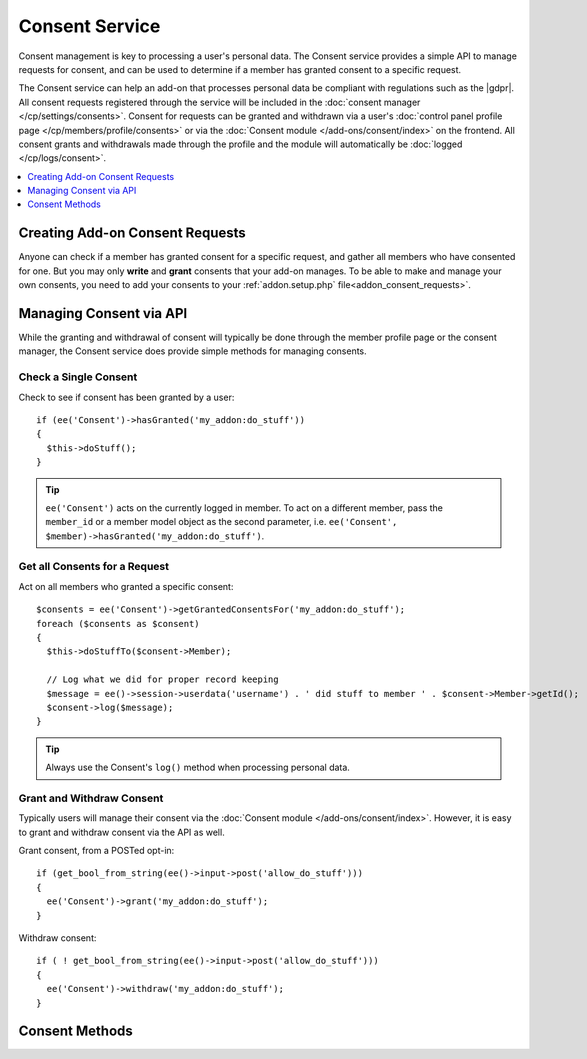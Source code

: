 Consent Service
===============

.. highlight:: php

Consent management is key to processing a user's personal data. The Consent service provides a simple API to manage requests for consent, and can be used to determine if a member has granted consent to a specific request.

The Consent service can help an add-on that processes personal data be compliant with regulations such as the |gdpr|. All consent requests registered through the service will be included in the :doc:`consent manager </cp/settings/consents>`.  Consent for requests can be granted and withdrawn via a user's :doc:`control panel profile page </cp/members/profile/consents>` or via the :doc:`Consent module </add-ons/consent/index>` on the frontend.  All consent grants and withdrawals made through the profile and the module will automatically be :doc:`logged </cp/logs/consent>`.

.. contents::
  :local:
  :depth: 1


Creating Add-on Consent Requests
--------------------------------

Anyone can check if a member has granted consent for a specific request, and gather all members who have consented for one. But you may only **write** and **grant** consents that your add-on manages. To be able to make and manage your own consents, you need to add your consents to your :ref:`addon.setup.php` file<addon_consent_requests>`.

Managing Consent via API
------------------------

While the granting and withdrawal of consent will typically be done through the member profile page or the consent manager, the Consent service does provide simple methods for managing consents.


Check a Single Consent
~~~~~~~~~~~~~~~~~~~~~~

Check to see if consent has been granted by a user::

  if (ee('Consent')->hasGranted('my_addon:do_stuff'))
  {
    $this->doStuff();
  }

.. tip:: ``ee('Consent')`` acts on the currently logged in member. To act on a different member, pass the ``member_id`` or a member model object as the second parameter, i.e. ``ee('Consent', $member)->hasGranted('my_addon:do_stuff')``.


Get all Consents for a Request
~~~~~~~~~~~~~~~~~~~~~~~~~~~~~~

Act on all members who granted a specific consent::

  $consents = ee('Consent')->getGrantedConsentsFor('my_addon:do_stuff');
  foreach ($consents as $consent)
  {
    $this->doStuffTo($consent->Member);

    // Log what we did for proper record keeping
    $message = ee()->session->userdata('username') . ' did stuff to member ' . $consent->Member->getId();
    $consent->log($message);
  }

.. tip:: Always use the Consent's ``log()`` method when processing personal data.

Grant and Withdraw Consent
~~~~~~~~~~~~~~~~~~~~~~~~~~

Typically users will manage their consent via the :doc:`Consent module </add-ons/consent/index>`.  However, it is easy to grant and withdraw consent via the API as well.

Grant consent, from a POSTed opt-in::

  if (get_bool_from_string(ee()->input->post('allow_do_stuff')))
  {
    ee('Consent')->grant('my_addon:do_stuff');
  }

Withdraw consent::

  if ( ! get_bool_from_string(ee()->input->post('allow_do_stuff')))
  {
    ee('Consent')->withdraw('my_addon:do_stuff');
  }


Consent Methods
---------------

.. namespace:: EllisLab\ExpressionEngine\Service\Consent

.. class:: Consent

.. method:: grant($request_ref, $via = 'online_form')

  Creates/updates a consent record for the member for the given consent request

  :param string|int $request_ref: The name or ID of a consent request
  :param string $via: How the consent was granted
  :rtype: void

.. method:: withdraw($request_ref)

  Updates a consent record for the member for the given consent request to indicate that consent has been withdrawn

  :param string|int $request_ref: The name or ID of a consent request
  :rtype: void

.. method:: hasGranted($request_ref)

  Has the member granted consent for a given consent request?

  :param string|int $request_ref: The name or ID of a consent request
  :returns: TRUE if they have, FALSE if they have not
  :rtype: Boolean

.. method:: hasResponded($request_ref)

  Has the member responded to a given consent request?

  :param string|int $request_ref: The name or ID of a consent request
  :returns: TRUE if they have, FALSE if they have not
  :rtype: Boolean

.. method:: getConsents()

  Gets all the consents the member (or anonymous visitor) has responded to.

  :returns: A Collection of Consent objects (ConsentRequest for anonymous)
  :rtype: Object

.. method:: getGrantedConsentsFor($request_ref)

  Gets all the granted consents for a specific request

  :param string|int $request_ref: The name or ID of a consent request
  :returns: A Collection of Consent objects
  :rtype: Object

.. method:: getConsentDataFor($request_ref)

  Gets the values for a specific request and the member's consent

  :param int|string|array  $request_ref: The name or an array of names, or id or array of ids
  :returns: A Collection of associative arrays for each Consent Request
  :rtype: Object
